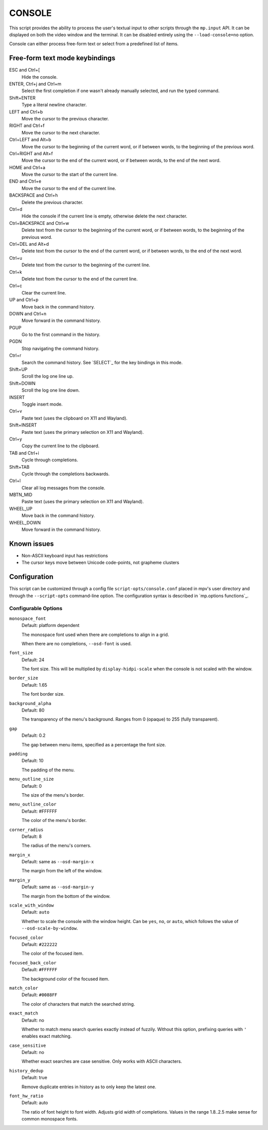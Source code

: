 CONSOLE
=======

This script provides the ability to process the user's textual input to other
scripts through the ``mp.input`` API. It can be displayed on both the video
window and the terminal. It can be disabled entirely using the
``--load-console=no`` option.

Console can either process free-form text or select from a predefined list of
items.

Free-form text mode keybindings
-------------------------------

ESC and Ctrl+[
    Hide the console.

ENTER, Ctrl+j and Ctrl+m
    Select the first completion if one wasn't already manually selected, and run
    the typed command.

Shift+ENTER
    Type a literal newline character.

LEFT and Ctrl+b
    Move the cursor to the previous character.

RIGHT and Ctrl+f
    Move the cursor to the next character.

Ctrl+LEFT and Alt+b
    Move the cursor to the beginning of the current word, or if between words,
    to the beginning of the previous word.

Ctrl+RIGHT and Alt+f
    Move the cursor to the end of the current word, or if between words, to the
    end of the next word.

HOME and Ctrl+a
    Move the cursor to the start of the current line.

END and Ctrl+e
    Move the cursor to the end of the current line.

BACKSPACE and Ctrl+h
    Delete the previous character.

Ctrl+d
    Hide the console if the current line is empty, otherwise delete the next
    character.

Ctrl+BACKSPACE and Ctrl+w
    Delete text from the cursor to the beginning of the current word, or if
    between words, to the beginning of the previous word.

Ctrl+DEL and Alt+d
    Delete text from the cursor to the end of the current word, or if between
    words, to the end of the next word.

Ctrl+u
    Delete text from the cursor to the beginning of the current line.

Ctrl+k
    Delete text from the cursor to the end of the current line.

Ctrl+c
    Clear the current line.

UP and Ctrl+p
    Move back in the command history.

DOWN and Ctrl+n
    Move forward in the command history.

PGUP
    Go to the first command in the history.

PGDN
    Stop navigating the command history.

Ctrl+r
    Search the command history. See `SELECT`_ for the key bindings in this mode.

Shift+UP
    Scroll the log one line up.

Shift+DOWN
    Scroll the log one line down.

INSERT
    Toggle insert mode.

Ctrl+v
    Paste text (uses the clipboard on X11 and Wayland).

Shift+INSERT
    Paste text (uses the primary selection on X11 and Wayland).

Ctrl+y
    Copy the current line to the clipboard.

TAB and Ctrl+i
    Cycle through completions.

Shift+TAB
    Cycle through the completions backwards.

Ctrl+l
    Clear all log messages from the console.

MBTN_MID
    Paste text (uses the primary selection on X11 and Wayland).

WHEEL_UP
    Move back in the command history.

WHEEL_DOWN
    Move forward in the command history.

Known issues
------------

- Non-ASCII keyboard input has restrictions
- The cursor keys move between Unicode code-points, not grapheme clusters

Configuration
-------------

This script can be customized through a config file ``script-opts/console.conf``
placed in mpv's user directory and through the ``--script-opts`` command-line
option. The configuration syntax is described in `mp.options functions`_.

Configurable Options
~~~~~~~~~~~~~~~~~~~~

``monospace_font``
    Default: platform dependent

    The monospace font used when there are completions to align in a grid.

    When there are no completions, ``--osd-font`` is used.

``font_size``
    Default: 24

    The font size. This will be multiplied by ``display-hidpi-scale`` when the
    console is not scaled with the window.

``border_size``
    Default: 1.65

    The font border size.

``background_alpha``
    Default: 80

    The transparency of the menu's background. Ranges from 0 (opaque) to 255
    (fully transparent).

``gap``
    Default: 0.2

    The gap between menu items, specified as a percentage the font size.

``padding``
    Default: 10

    The padding of the menu.

``menu_outline_size``
    Default: 0

    The size of the menu's border.

``menu_outline_color``
    Default: #FFFFFF

    The color of the menu's border.

``corner_radius``
    Default: 8

    The radius of the menu's corners.

``margin_x``
    Default: same as ``--osd-margin-x``

    The margin from the left of the window.

``margin_y``
    Default: same as ``--osd-margin-y``

    The margin from the bottom of the window.

``scale_with_window``
    Default: ``auto``

    Whether to scale the console with the window height. Can be ``yes``, ``no``,
    or ``auto``, which follows the value of ``--osd-scale-by-window``.

``focused_color``
    Default: ``#222222``

    The color of the focused item.

``focused_back_color``
    Default: ``#FFFFFF``

    The background color of the focused item.

``match_color``
    Default: ``#0088FF``

    The color of characters that match the searched string.

``exact_match``
    Default: no

    Whether to match menu search queries exactly instead of fuzzily. Without
    this option, prefixing queries with ``'`` enables exact matching.

``case_sensitive``
    Default: no

    Whether exact searches are case sensitive. Only works with ASCII characters.

``history_dedup``
    Default: true

    Remove duplicate entries in history as to only keep the latest one.

``font_hw_ratio``
    Default: auto

    The ratio of font height to font width.
    Adjusts grid width of completions.
    Values in the range 1.8..2.5 make sense for common monospace fonts.
